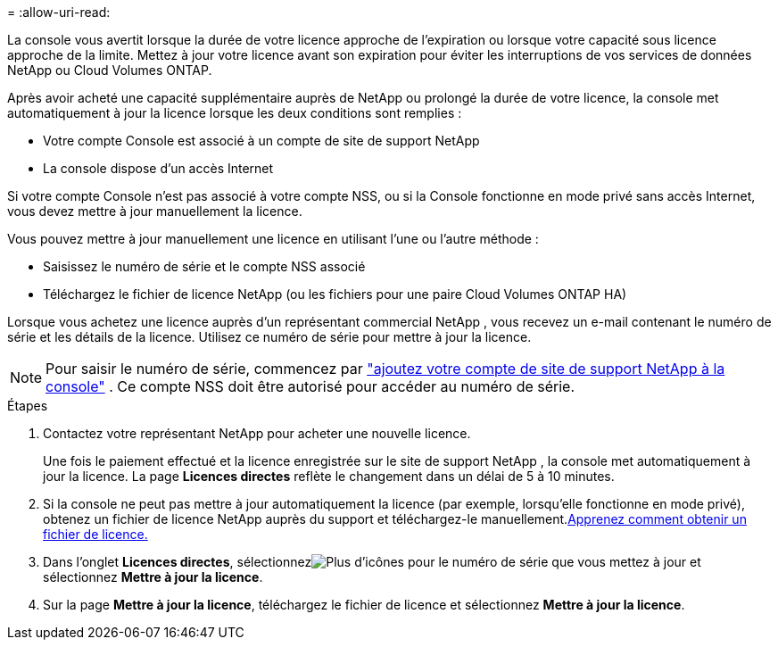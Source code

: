= 
:allow-uri-read: 


La console vous avertit lorsque la durée de votre licence approche de l'expiration ou lorsque votre capacité sous licence approche de la limite.  Mettez à jour votre licence avant son expiration pour éviter les interruptions de vos services de données NetApp ou Cloud Volumes ONTAP.

Après avoir acheté une capacité supplémentaire auprès de NetApp ou prolongé la durée de votre licence, la console met automatiquement à jour la licence lorsque les deux conditions sont remplies :

* Votre compte Console est associé à un compte de site de support NetApp
* La console dispose d'un accès Internet


Si votre compte Console n'est pas associé à votre compte NSS, ou si la Console fonctionne en mode privé sans accès Internet, vous devez mettre à jour manuellement la licence.

Vous pouvez mettre à jour manuellement une licence en utilisant l'une ou l'autre méthode :

* Saisissez le numéro de série et le compte NSS associé
* Téléchargez le fichier de licence NetApp (ou les fichiers pour une paire Cloud Volumes ONTAP HA)


Lorsque vous achetez une licence auprès d'un représentant commercial NetApp , vous recevez un e-mail contenant le numéro de série et les détails de la licence.  Utilisez ce numéro de série pour mettre à jour la licence.


NOTE: Pour saisir le numéro de série, commencez par https://docs.netapp.com/us-en/console-setup-admin/task-adding-nss-accounts.html["ajoutez votre compte de site de support NetApp à la console"^] .  Ce compte NSS doit être autorisé pour accéder au numéro de série.

.Étapes
. Contactez votre représentant NetApp pour acheter une nouvelle licence.
+
Une fois le paiement effectué et la licence enregistrée sur le site de support NetApp , la console met automatiquement à jour la licence.  La page *Licences directes* reflète le changement dans un délai de 5 à 10 minutes.

. Si la console ne peut pas mettre à jour automatiquement la licence (par exemple, lorsqu'elle fonctionne en mode privé), obtenez un fichier de licence NetApp auprès du support et téléchargez-le manuellement.<<obtain-license,Apprenez comment obtenir un fichier de licence.>>
. Dans l'onglet *Licences directes*, sélectionnezimage:icon-action.png["Plus d'icônes"] pour le numéro de série que vous mettez à jour et sélectionnez *Mettre à jour la licence*.
. Sur la page *Mettre à jour la licence*, téléchargez le fichier de licence et sélectionnez *Mettre à jour la licence*.

